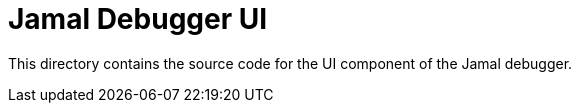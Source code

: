 = Jamal Debugger UI

This directory contains the source code for the UI component of the Jamal debugger.
